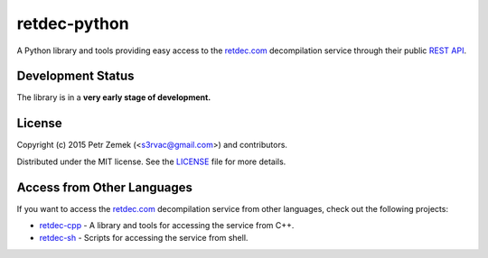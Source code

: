 retdec-python
=============

A Python library and tools providing easy access to the `retdec.com
<https://retdec.com>`_ decompilation service through their public `REST API
<https://retdec.com/api/>`_.

Development Status
------------------

The library is in a **very early stage of development.**

License
-------

Copyright (c) 2015 Petr Zemek (<s3rvac@gmail.com>) and contributors.

Distributed under the MIT license. See the `LICENSE
<https://github.com/s3rvac/retdec-python/blob/master/LICENSE>`_ file for more
details.

Access from Other Languages
---------------------------

If you want to access the `retdec.com <https://retdec.com>`_ decompilation
service from other languages, check out the following projects:

* `retdec-cpp <https://github.com/s3rvac/retdec-cpp>`_ - A library and tools
  for accessing the service from C++.
* `retdec-sh <https://github.com/s3rvac/retdec-sh>`_ - Scripts for accessing
  the service from shell.
